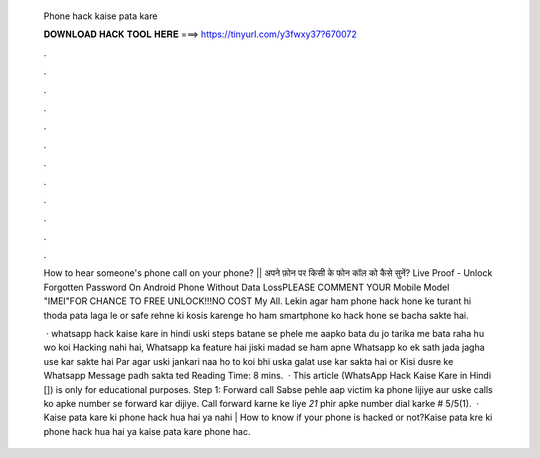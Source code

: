   Phone hack kaise pata kare
  
  
  
  𝐃𝐎𝐖𝐍𝐋𝐎𝐀𝐃 𝐇𝐀𝐂𝐊 𝐓𝐎𝐎𝐋 𝐇𝐄𝐑𝐄 ===> https://tinyurl.com/y3fwxy37?670072
  
  
  
  .
  
  
  
  .
  
  
  
  .
  
  
  
  .
  
  
  
  .
  
  
  
  .
  
  
  
  .
  
  
  
  .
  
  
  
  .
  
  
  
  .
  
  
  
  .
  
  
  
  .
  
  How to hear someone's phone call on your phone? || अपने फ़ोन पर किसी के फोन कॉल को कैसे सुनें? Live Proof - Unlock Forgotten Password On Android Phone Without Data LossPLEASE COMMENT YOUR Mobile Model "IMEI"FOR CHANCE TO FREE UNLOCK!!!NO COST My All. Lekin agar ham phone hack hone ke turant hi thoda pata laga le or safe rehne ki kosis karenge ho ham smartphone ko hack hone se bacha sakte hai.
  
   · whatsapp hack kaise kare in hindi uski steps batane se phele me aapko bata du jo tarika me bata raha hu wo koi Hacking nahi hai, Whatsapp ka feature hai jiski madad se ham apne Whatsapp ko ek sath jada jagha use kar sakte hai Par agar uski jankari naa ho to koi bhi uska galat use kar sakta hai or Kisi dusre ke Whatsapp Message padh sakta ted Reading Time: 8 mins.  · This article (WhatsApp Hack Kaise Kare in Hindi []) is only for educational purposes. Step 1: Forward call Sabse pehle aap victim ka phone lijiye aur uske calls ko apke number se forward kar dijiye. Call forward karne ke liye *21* phir apke number dial karke # 5/5(1).  · Kaise pata kare ki phone hack hua hai ya nahi | How to know if your phone is hacked or not?Kaise pata kre ki phone hack hua hai ya kaise pata kare phone hac.
